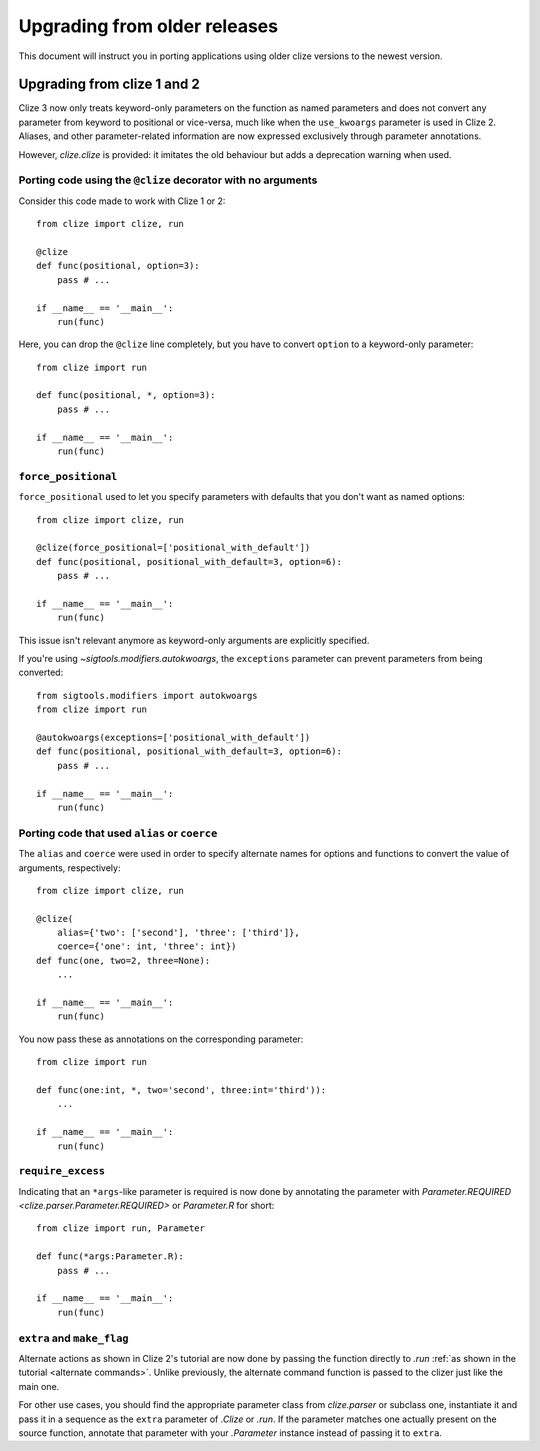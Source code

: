 Upgrading from older releases
=============================

This document will instruct you in porting applications using older clize versions to the newest version.

.. _porting-2:

Upgrading from clize 1 and 2
----------------------------

Clize 3 now only treats keyword-only parameters on the function as named
parameters and does not convert any parameter from keyword to positional or
vice-versa, much like when the ``use_kwoargs`` parameter is used in Clize 2.
Aliases, and other parameter-related information are now expressed exclusively
through parameter annotations.

However, `clize.clize` is provided: it imitates the old behaviour but adds a
deprecation warning when used.


.. _porting clize decorator:

Porting code using the ``@clize`` decorator with no arguments
_____________________________________________________________

Consider this code made to work with Clize 1 or 2::

    from clize import clize, run

    @clize
    def func(positional, option=3):
        pass # ...

    if __name__ == '__main__':
        run(func)

Here, you can drop the ``@clize`` line completely, but you have to convert
``option`` to a keyword-only parameter::

    from clize import run

    def func(positional, *, option=3):
        pass # ...

    if __name__ == '__main__':
        run(func)


.. _porting force_positional:

``force_positional``
____________________

``force_positional`` used to let you specify parameters with defaults that you
don't want as named options::

    from clize import clize, run

    @clize(force_positional=['positional_with_default'])
    def func(positional, positional_with_default=3, option=6):
        pass # ...

    if __name__ == '__main__':
        run(func)

This issue isn't relevant anymore as keyword-only arguments are explicitly
specified.

If you're using `~sigtools.modifiers.autokwoargs`, the ``exceptions`` parameter
can prevent parameters from being converted::

    from sigtools.modifiers import autokwoargs
    from clize import run

    @autokwoargs(exceptions=['positional_with_default'])
    def func(positional, positional_with_default=3, option=6):
        pass # ...

    if __name__ == '__main__':
        run(func)


.. _porting alias:
.. _porting coerce:

Porting code that used ``alias`` or ``coerce``
______________________________________________

The ``alias`` and ``coerce`` were used in order to specify alternate names for
options and functions to convert the value of arguments, respectively::

    from clize import clize, run

    @clize(
        alias={'two': ['second'], 'three': ['third']},
        coerce={'one': int, 'three': int})
    def func(one, two=2, three=None):
        ...

    if __name__ == '__main__':
        run(func)

You now pass these as annotations on the corresponding parameter::

    from clize import run

    def func(one:int, *, two='second', three:int='third')):
        ...

    if __name__ == '__main__':
        run(func)


.. _porting require_excess:

``require_excess``
__________________

Indicating that an ``*args``-like parameter is required is now done by
annotating the parameter with `Parameter.REQUIRED
<clize.parser.Parameter.REQUIRED>` or `Parameter.R` for short::

    from clize import run, Parameter

    def func(*args:Parameter.R):
        pass # ...

    if __name__ == '__main__':
        run(func)


.. _porting make_flag:

``extra`` and ``make_flag``
___________________________

Alternate actions as shown in Clize 2's tutorial are now done by passing the
function directly to `.run` :ref:`as shown in the tutorial <alternate
commands>`.  Unlike previously, the alternate command function is passed to the
clizer just like the main one.

For other use cases, you should find the appropriate parameter class from
`clize.parser` or subclass one, instantiate it and pass it in a sequence as the
``extra`` parameter of `.Clize` or `.run`. If the parameter matches one
actually present on the source function, annotate that parameter with your
`.Parameter` instance instead of passing it to ``extra``.
